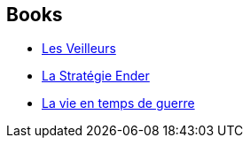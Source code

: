 :jbake-type: post
:jbake-status: published
:jbake-title: Sébastien Guillot
:jbake-tags: author
:jbake-date: 2014-08-19
:jbake-depth: ../../
:jbake-uri: goodreads/authors/3252994.adoc
:jbake-bigImage: https://s.gr-assets.com/assets/nophoto/user/u_200x266-e183445fd1a1b5cc7075bb1cf7043306.png
:jbake-source: https://www.goodreads.com/author/show/3252994
:jbake-style: goodreads goodreads-author no-index

## Books
* link:../books/9782290097991.html[Les Veilleurs]
* link:../books/9782290308288.html[La Stratégie Ender]
* link:../books/9782354082956.html[La vie en temps de guerre]